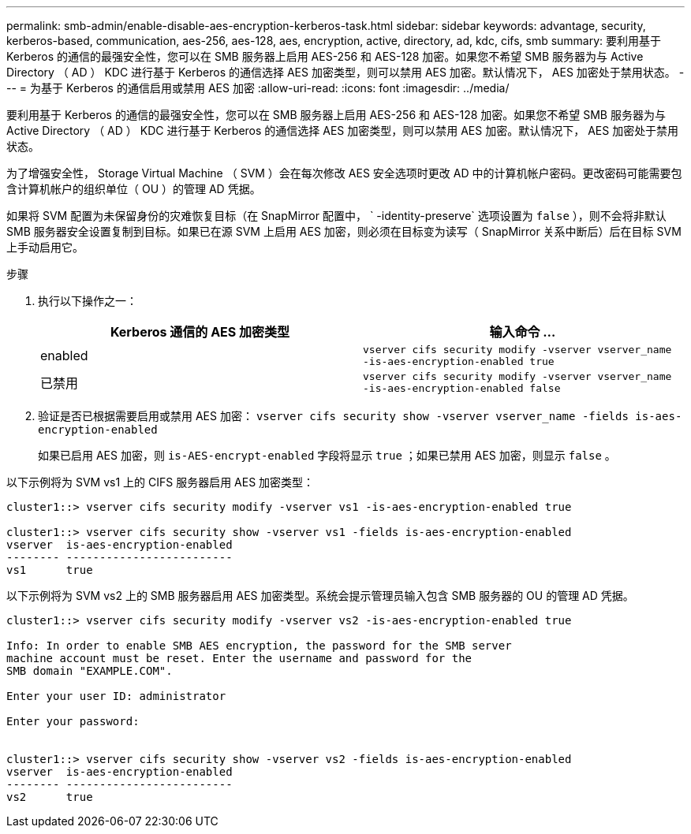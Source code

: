 ---
permalink: smb-admin/enable-disable-aes-encryption-kerberos-task.html 
sidebar: sidebar 
keywords: advantage, security, kerberos-based, communication, aes-256, aes-128, aes, encryption, active, directory, ad, kdc, cifs, smb 
summary: 要利用基于 Kerberos 的通信的最强安全性，您可以在 SMB 服务器上启用 AES-256 和 AES-128 加密。如果您不希望 SMB 服务器为与 Active Directory （ AD ） KDC 进行基于 Kerberos 的通信选择 AES 加密类型，则可以禁用 AES 加密。默认情况下， AES 加密处于禁用状态。 
---
= 为基于 Kerberos 的通信启用或禁用 AES 加密
:allow-uri-read: 
:icons: font
:imagesdir: ../media/


[role="lead"]
要利用基于 Kerberos 的通信的最强安全性，您可以在 SMB 服务器上启用 AES-256 和 AES-128 加密。如果您不希望 SMB 服务器为与 Active Directory （ AD ） KDC 进行基于 Kerberos 的通信选择 AES 加密类型，则可以禁用 AES 加密。默认情况下， AES 加密处于禁用状态。

为了增强安全性， Storage Virtual Machine （ SVM ）会在每次修改 AES 安全选项时更改 AD 中的计算机帐户密码。更改密码可能需要包含计算机帐户的组织单位（ OU ）的管理 AD 凭据。

如果将 SVM 配置为未保留身份的灾难恢复目标（在 SnapMirror 配置中， ` -identity-preserve` 选项设置为 `false` ），则不会将非默认 SMB 服务器安全设置复制到目标。如果已在源 SVM 上启用 AES 加密，则必须在目标变为读写（ SnapMirror 关系中断后）后在目标 SVM 上手动启用它。

.步骤
. 执行以下操作之一：
+
|===
| Kerberos 通信的 AES 加密类型 | 输入命令 ... 


 a| 
enabled
 a| 
`vserver cifs security modify -vserver vserver_name -is-aes-encryption-enabled true`



 a| 
已禁用
 a| 
`vserver cifs security modify -vserver vserver_name -is-aes-encryption-enabled false`

|===
. 验证是否已根据需要启用或禁用 AES 加密： `vserver cifs security show -vserver vserver_name -fields is-aes-encryption-enabled`
+
如果已启用 AES 加密，则 `is-AES-encrypt-enabled` 字段将显示 `true` ；如果已禁用 AES 加密，则显示 `false` 。



以下示例将为 SVM vs1 上的 CIFS 服务器启用 AES 加密类型：

[listing]
----
cluster1::> vserver cifs security modify -vserver vs1 -is-aes-encryption-enabled true

cluster1::> vserver cifs security show -vserver vs1 -fields is-aes-encryption-enabled
vserver  is-aes-encryption-enabled
-------- -------------------------
vs1      true
----
以下示例将为 SVM vs2 上的 SMB 服务器启用 AES 加密类型。系统会提示管理员输入包含 SMB 服务器的 OU 的管理 AD 凭据。

[listing]
----
cluster1::> vserver cifs security modify -vserver vs2 -is-aes-encryption-enabled true

Info: In order to enable SMB AES encryption, the password for the SMB server
machine account must be reset. Enter the username and password for the
SMB domain "EXAMPLE.COM".

Enter your user ID: administrator

Enter your password:


cluster1::> vserver cifs security show -vserver vs2 -fields is-aes-encryption-enabled
vserver  is-aes-encryption-enabled
-------- -------------------------
vs2      true
----